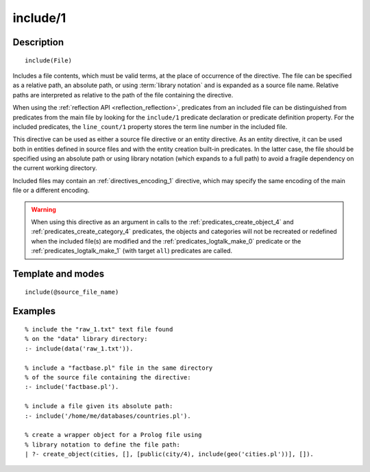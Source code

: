 ..
   This file is part of Logtalk <https://logtalk.org/>  
   Copyright 1998-2020 Paulo Moura <pmoura@logtalk.org>

   Licensed under the Apache License, Version 2.0 (the "License");
   you may not use this file except in compliance with the License.
   You may obtain a copy of the License at

       http://www.apache.org/licenses/LICENSE-2.0

   Unless required by applicable law or agreed to in writing, software
   distributed under the License is distributed on an "AS IS" BASIS,
   WITHOUT WARRANTIES OR CONDITIONS OF ANY KIND, either express or implied.
   See the License for the specific language governing permissions and
   limitations under the License.


.. index:: pair: include/1; Directive
.. _directives_include_1:

include/1
=========

Description
-----------

::

   include(File)

Includes a file contents, which must be valid terms, at the place of
occurrence of the directive. The file can be specified as a relative
path, an absolute path, or using :term:`library notation` and is expanded
as a source file name. Relative paths are interpreted as relative to the
path of the file containing the directive.

When using the :ref:`reflection API <reflection_reflection>`, predicates
from an included file can be distinguished from predicates from the main
file by looking for the ``include/1`` predicate declaration or predicate
definition property. For the included predicates, the ``line_count/1``
property stores the term line number in the included file.

This directive can be used as either a source file directive or an
entity directive. As an entity directive, it can be used both in
entities defined in source files and with the entity creation built-in
predicates. In the latter case, the file should be specified using an
absolute path or using library notation (which expands to a full path)
to avoid a fragile dependency on the current working directory.

Included files may contain an :ref:`directives_encoding_1` directive, which
may specify the same encoding of the main file or a different encoding.

.. warning::

   When using this directive as an argument in calls to the
   :ref:`predicates_create_object_4` and :ref:`predicates_create_category_4`
   predicates, the objects and categories will not be recreated or redefined
   when the included file(s) are modified and the :ref:`predicates_logtalk_make_0`
   predicate or the :ref:`predicates_logtalk_make_1` (with target ``all``)
   predicates are called.

Template and modes
------------------

::

   include(@source_file_name)

Examples
--------

::

   % include the "raw_1.txt" text file found
   % on the "data" library directory:
   :- include(data('raw_1.txt')).

   % include a "factbase.pl" file in the same directory
   % of the source file containing the directive:
   :- include('factbase.pl').

   % include a file given its absolute path:
   :- include('/home/me/databases/countries.pl').

   % create a wrapper object for a Prolog file using
   % library notation to define the file path:
   | ?- create_object(cities, [], [public(city/4), include(geo('cities.pl'))], []).
